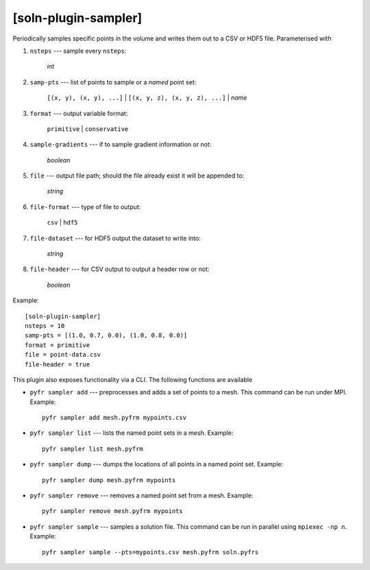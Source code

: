*********************
[soln-plugin-sampler]
*********************

Periodically samples specific points in the volume and writes them out
to a CSV or HDF5 file.  Parameterised with

#. ``nsteps`` --- sample every ``nsteps``:

    *int*

#. ``samp-pts`` --- list of points to sample or a *named* point set:

    ``[(x, y), (x, y), ...]`` | ``[(x, y, z), (x, y, z), ...]`` | *name*

#. ``format`` --- output variable format:

    ``primitive`` | ``conservative``

#. ``sample-gradients`` --- if to sample gradient information or not:

    *boolean*

#. ``file`` --- output file path; should the file already exist it
   will be appended to:

    *string*

#. ``file-format`` --- type of file to output:

    ``csv`` | ``hdf5``

#. ``file-dataset`` --- for HDF5 output the dataset to write into:

    *string*

#. ``file-header`` --- for CSV output to output a header row or not:

    *boolean*

Example::

    [soln-plugin-sampler]
    nsteps = 10
    samp-pts = [(1.0, 0.7, 0.0), (1.0, 0.8, 0.0)]
    format = primitive
    file = point-data.csv
    file-header = true

This plugin also exposes functionality via a CLI. The following
functions are available

-  ``pyfr sampler add`` --- preprocesses and adds a set of points to a
   mesh.  This command can be run under MPI.  Example::

     pyfr sampler add mesh.pyfrm mypoints.csv

-  ``pyfr sampler list`` --- lists the named point sets in a mesh.
   Example::

     pyfr sampler list mesh.pyfrm

-  ``pyfr sampler dump`` --- dumps the locations of all points in a
   named point set.  Example::

     pyfr sampler dump mesh.pyfrm mypoints

-  ``pyfr sampler remove`` --- removes a named point set from a mesh.
   Example::

     pyfr sampler remove mesh.pyfrm mypoints

-  ``pyfr sampler sample`` --- samples a solution file.  This command
   can be run in parallel using ``mpiexec -np n``.  Example::

     pyfr sampler sample --pts=mypoints.csv mesh.pyfrm soln.pyfrs
